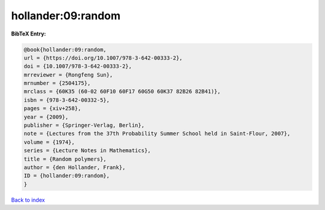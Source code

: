 hollander:09:random
===================

.. :cite:t:`hollander:09:random`

.. bibliography:: ../../All.bib

**BibTeX Entry:**

.. code-block:: bibtex

   @book{hollander:09:random,
   url = {https://doi.org/10.1007/978-3-642-00333-2},
   doi = {10.1007/978-3-642-00333-2},
   mrreviewer = {Rongfeng Sun},
   mrnumber = {2504175},
   mrclass = {60K35 (60-02 60F10 60F17 60G50 60K37 82B26 82B41)},
   isbn = {978-3-642-00332-5},
   pages = {xiv+258},
   year = {2009},
   publisher = {Springer-Verlag, Berlin},
   note = {Lectures from the 37th Probability Summer School held in Saint-Flour, 2007},
   volume = {1974},
   series = {Lecture Notes in Mathematics},
   title = {Random polymers},
   author = {den Hollander, Frank},
   ID = {hollander:09:random},
   }

`Back to index <../index>`_
